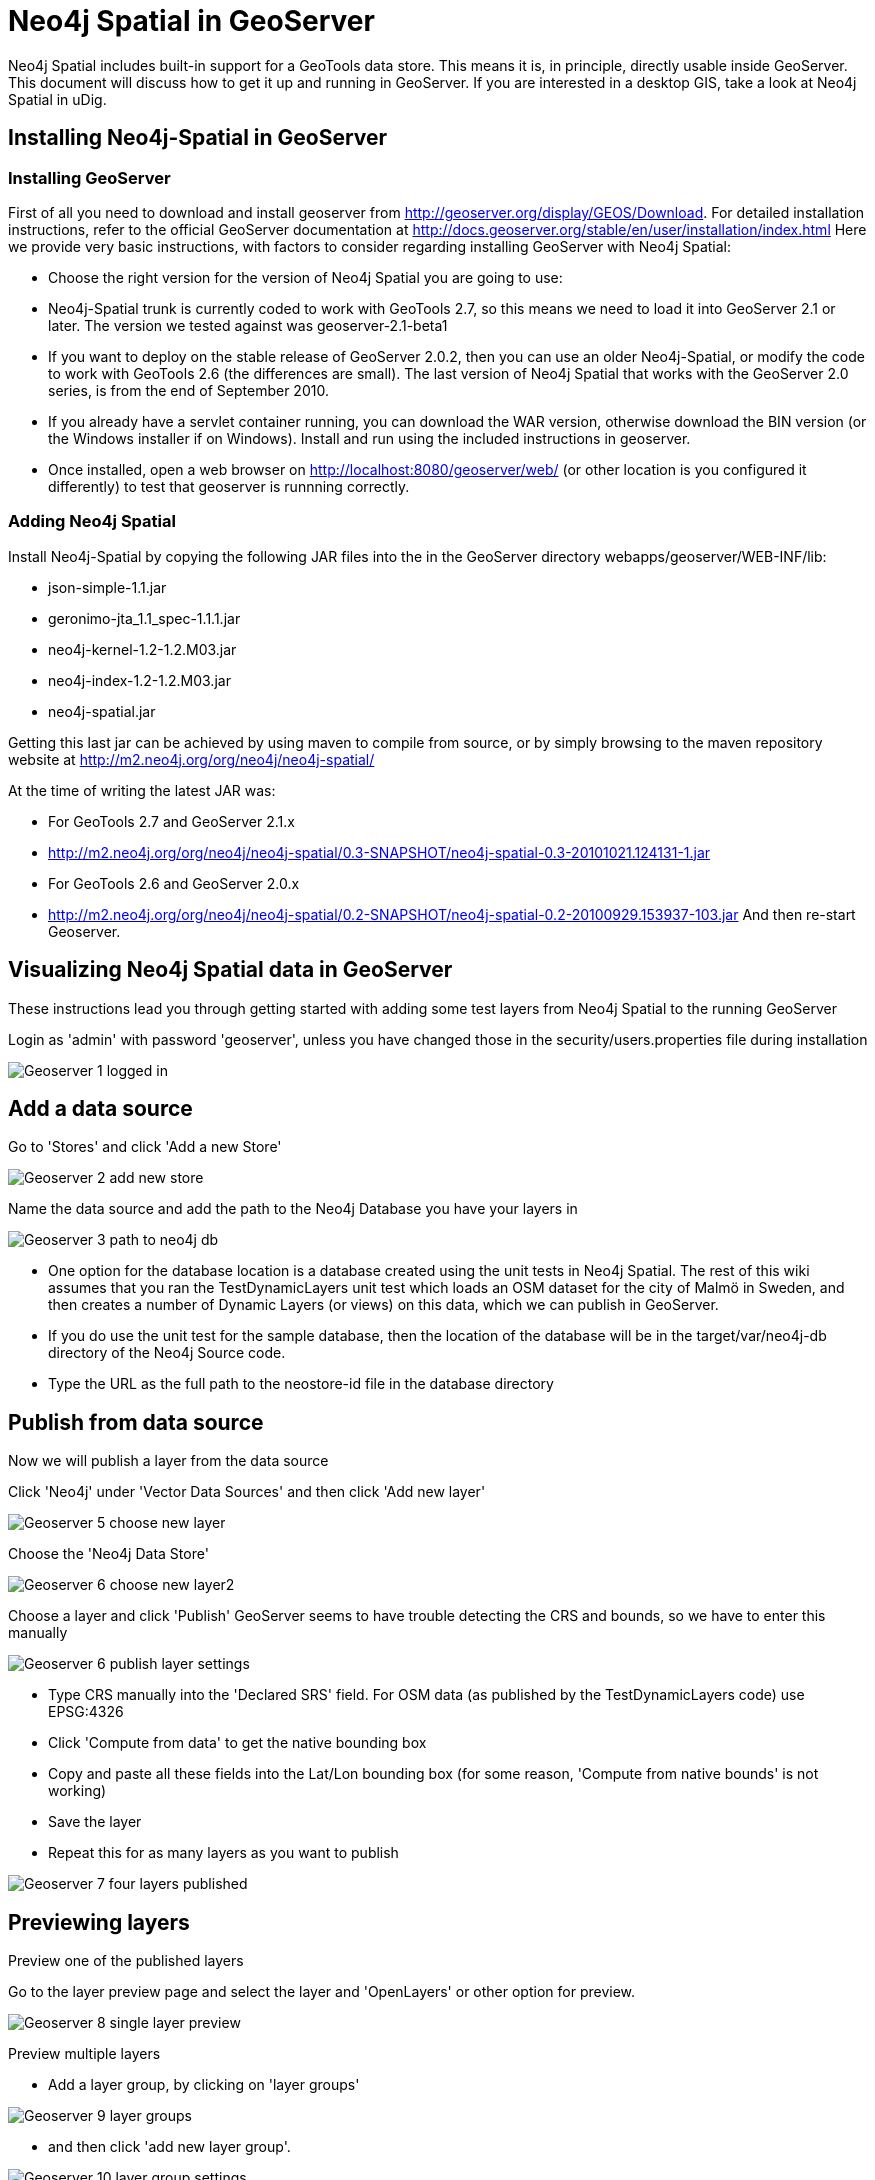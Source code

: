 [[geoserver]]
= Neo4j Spatial in GeoServer

Neo4j Spatial includes built-in support for a GeoTools data store. This means it is, in principle, directly usable inside GeoServer. This document will discuss how to get it up and running in GeoServer. If you are interested in a desktop GIS, take a look at Neo4j Spatial in uDig.

== Installing Neo4j-Spatial in GeoServer

=== Installing GeoServer

First of all you need to download and install geoserver from http://geoserver.org/display/GEOS/Download.
For detailed installation instructions, refer to the official GeoServer documentation at http://docs.geoserver.org/stable/en/user/installation/index.html
Here we provide very basic instructions, with factors to consider regarding installing GeoServer with Neo4j Spatial:

* Choose the right version for the version of Neo4j Spatial you are going to use:
   * Neo4j-Spatial trunk is currently coded to work with GeoTools 2.7, so this means we need to load it into GeoServer 2.1 or later. The version we tested against was geoserver-2.1-beta1
   * If you want to deploy on the stable release of GeoServer 2.0.2, then you can use an older Neo4j-Spatial, or modify the code to work with GeoTools 2.6 (the differences are small). The last version of Neo4j Spatial that works with the GeoServer 2.0 series, is from the end of September 2010.
* If you already have a servlet container running, you can download the WAR version, otherwise download the BIN version (or the Windows installer if on Windows). Install and run using the included instructions in geoserver.
* Once installed, open a web browser on http://localhost:8080/geoserver/web/ (or other location is you configured it differently) to test that geoserver is runnning correctly.

=== Adding Neo4j Spatial

Install Neo4j-Spatial by copying the following JAR files into the in the GeoServer directory webapps/geoserver/WEB-INF/lib:

* json-simple-1.1.jar
* geronimo-jta_1.1_spec-1.1.1.jar
* neo4j-kernel-1.2-1.2.M03.jar
* neo4j-index-1.2-1.2.M03.jar
* neo4j-spatial.jar

Getting this last jar can be achieved by using maven to compile from source, or by simply browsing to the maven repository website at http://m2.neo4j.org/org/neo4j/neo4j-spatial/

At the time of writing the latest JAR was:

* For GeoTools 2.7 and GeoServer 2.1.x
   * http://m2.neo4j.org/org/neo4j/neo4j-spatial/0.3-SNAPSHOT/neo4j-spatial-0.3-20101021.124131-1.jar
* For GeoTools 2.6 and GeoServer 2.0.x
   * http://m2.neo4j.org/org/neo4j/neo4j-spatial/0.2-SNAPSHOT/neo4j-spatial-0.2-20100929.153937-103.jar
And then re-start Geoserver.

== Visualizing Neo4j Spatial data in GeoServer

These instructions lead you through getting started with adding some test layers from Neo4j Spatial to the running GeoServer

Login as 'admin' with password 'geoserver', unless you have changed those in the security/users.properties file during installation


image::Geoserver-1-logged-in.png[]


== Add a data source

Go to 'Stores' and click 'Add a new Store'

image::Geoserver-2-add-new-store.png[]

Name the data source and add the path to the Neo4j Database you have your layers in

image::Geoserver-3-path-to-neo4j-db.png[]

* One option for the database location is a database created using the unit tests in Neo4j Spatial. The rest of this wiki assumes that you ran the TestDynamicLayers unit test which loads an OSM dataset for the city of Malmö in Sweden, and then creates a number of Dynamic Layers (or views) on this data, which we can publish in GeoServer.
* If you do use the unit test for the sample database, then the location of the database will be in the target/var/neo4j-db directory of the Neo4j Source code.
* Type the URL as the full path to the neostore-id file in the database directory

== Publish from data source

Now we will publish a layer from the data source

Click 'Neo4j' under 'Vector Data Sources' and then click 'Add new layer'

image::Geoserver-5-choose-new-layer.png[]

Choose the 'Neo4j Data Store'

image::Geoserver-6-choose-new-layer2.png[]

Choose a layer and click 'Publish'
GeoServer seems to have trouble detecting the CRS and bounds, so we have to enter this manually

image::Geoserver-6-publish-layer-settings.png[]

* Type CRS manually into the 'Declared SRS' field. For OSM data (as published by the TestDynamicLayers code) use EPSG:4326
* Click 'Compute from data' to get the native bounding box
* Copy and paste all these fields into the Lat/Lon bounding box (for some reason, 'Compute from native bounds' is not working)
* Save the layer
* Repeat this for as many layers as you want to publish

image::Geoserver-7-four-layers-published.png[]


== Previewing layers

Preview one of the published layers

Go to the layer preview page and select the layer and 'OpenLayers' or other option for preview.

image::Geoserver-8-single-layer-preview.png[]

Preview multiple layers

* Add a layer group, by clicking on 'layer groups'

image::Geoserver-9-layer-groups.png[]

* and then click 'add new layer group'.

image::Geoserver-10-layer-group-settings.png[]

* Enter the name, and copy the bounds from one of the layers you plan to add. The 'Generate Bounds' function does not seem to work.
* Enter the CRS as the same as the one used in one of the layers you plan to add.
* Then click 'Add Layer' and select a layer to add to the group. Repeat this for as many layers as you plan to add.
* Save the group and then go to the Layer Preview and you will see the group as an option to preview.

image::Geoserver-11-layer-preview-list.png[]

* Select 'OpenLayers' to preview in a dynamic map that can be zoomed in.

image::Geoserver-12-layer-group-preview.png[]


== Controlling layer style

If you want to change the styles of the layers, one option is to go back to the layers list, select a layer, click the display tab and edit the styling information. This will also affect the preview in openlayers.

image::Geoserver-13-layers-preview-with-styles.png[]
